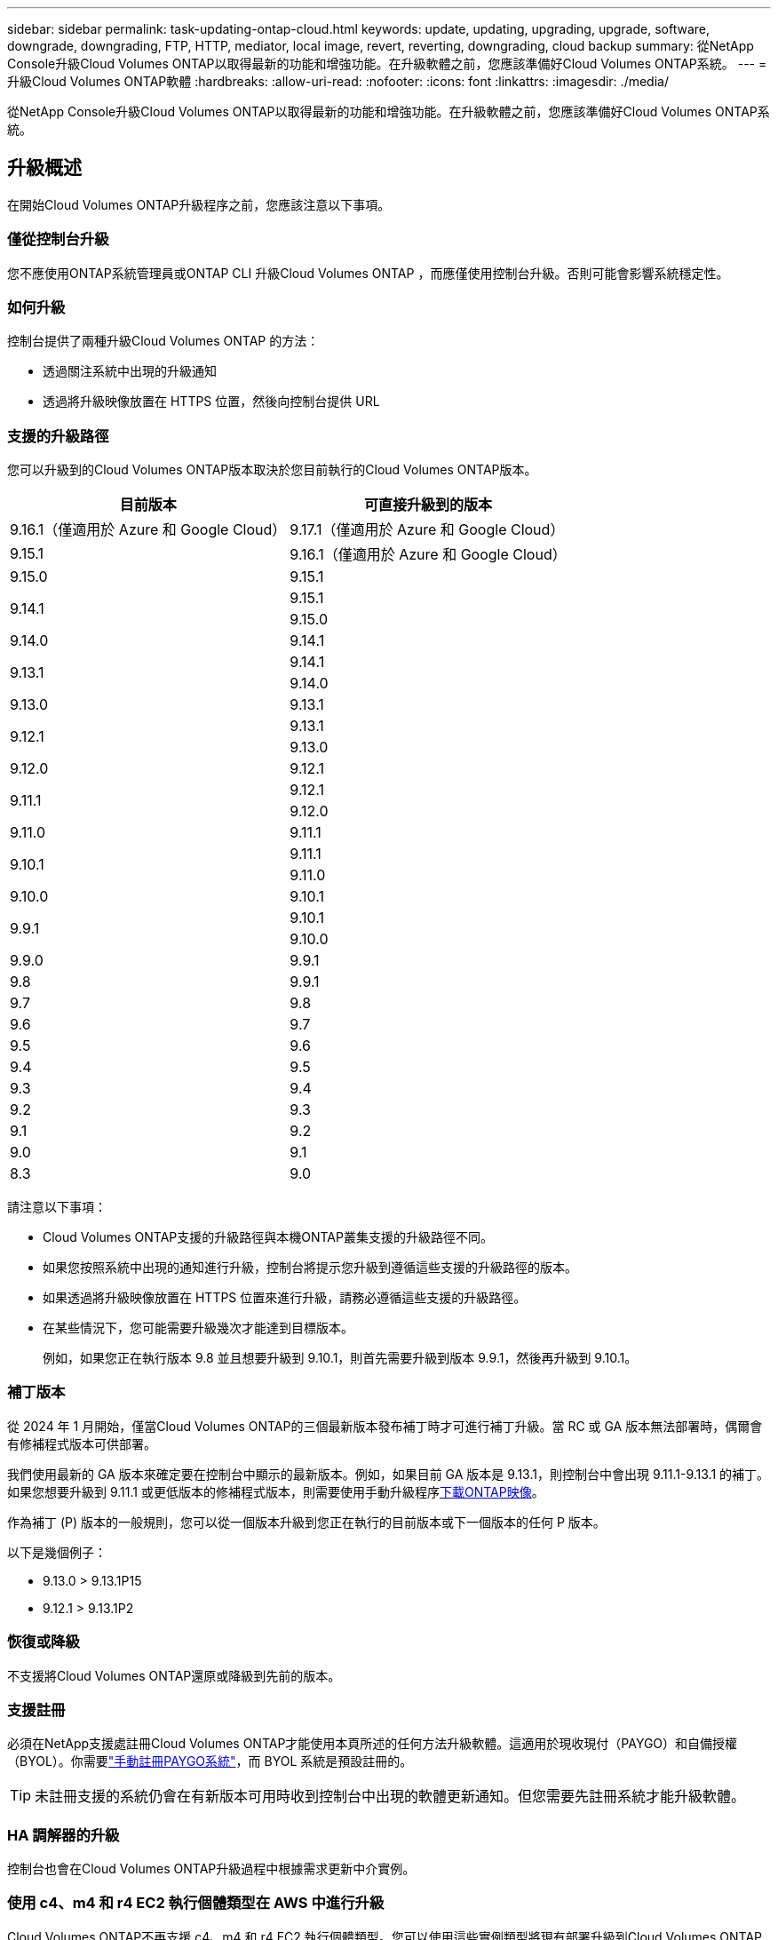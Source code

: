 ---
sidebar: sidebar 
permalink: task-updating-ontap-cloud.html 
keywords: update, updating, upgrading, upgrade, software, downgrade, downgrading, FTP, HTTP, mediator, local image, revert, reverting, downgrading, cloud backup 
summary: 從NetApp Console升級Cloud Volumes ONTAP以取得最新的功能和增強功能。在升級軟體之前，您應該準備好Cloud Volumes ONTAP系統。 
---
= 升級Cloud Volumes ONTAP軟體
:hardbreaks:
:allow-uri-read: 
:nofooter: 
:icons: font
:linkattrs: 
:imagesdir: ./media/


[role="lead"]
從NetApp Console升級Cloud Volumes ONTAP以取得最新的功能和增強功能。在升級軟體之前，您應該準備好Cloud Volumes ONTAP系統。



== 升級概述

在開始Cloud Volumes ONTAP升級程序之前，您應該注意以下事項。



=== 僅從控制台升級

您不應使用ONTAP系統管理員或ONTAP CLI 升級Cloud Volumes ONTAP ，而應僅使用控制台升級。否則可能會影響系統穩定性。



=== 如何升級

控制台提供了兩種升級Cloud Volumes ONTAP 的方法：

* 透過關注系統中出現的升級通知
* 透過將升級映像放置在 HTTPS 位置，然後向控制台提供 URL




=== 支援的升級路徑

您可以升級到的Cloud Volumes ONTAP版本取決於您目前執行的Cloud Volumes ONTAP版本。

[cols="2*"]
|===
| 目前版本 | 可直接升級到的版本 


| 9.16.1（僅適用於 Azure 和 Google Cloud） | 9.17.1（僅適用於 Azure 和 Google Cloud） 


| 9.15.1 | 9.16.1（僅適用於 Azure 和 Google Cloud） 


| 9.15.0 | 9.15.1 


.2+| 9.14.1 | 9.15.1 


| 9.15.0 


| 9.14.0 | 9.14.1 


.2+| 9.13.1 | 9.14.1 


| 9.14.0 


| 9.13.0 | 9.13.1 


.2+| 9.12.1 | 9.13.1 


| 9.13.0 


| 9.12.0 | 9.12.1 


.2+| 9.11.1 | 9.12.1 


| 9.12.0 


| 9.11.0 | 9.11.1 


.2+| 9.10.1 | 9.11.1 


| 9.11.0 


| 9.10.0 | 9.10.1 


.2+| 9.9.1 | 9.10.1 


| 9.10.0 


| 9.9.0 | 9.9.1 


| 9.8 | 9.9.1 


| 9.7 | 9.8 


| 9.6 | 9.7 


| 9.5 | 9.6 


| 9.4 | 9.5 


| 9.3 | 9.4 


| 9.2 | 9.3 


| 9.1 | 9.2 


| 9.0 | 9.1 


| 8.3 | 9.0 
|===
請注意以下事項：

* Cloud Volumes ONTAP支援的升級路徑與本機ONTAP叢集支援的升級路徑不同。
* 如果您按照系統中出現的通知進行升級，控制台將提示您升級到遵循這些支援的升級路徑的版本。
* 如果透過將升級映像放置在 HTTPS 位置來進行升級，請務必遵循這些支援的升級路徑。
* 在某些情況下，您可能需要升級幾次才能達到目標版本。
+
例如，如果您正在執行版本 9.8 並且想要升級到 9.10.1，則首先需要升級到版本 9.9.1，然後再升級到 9.10.1。





=== 補丁版本

從 2024 年 1 月開始，僅當Cloud Volumes ONTAP的三個最新版本發布補丁時才可進行補丁升級。當 RC 或 GA 版本無法部署時，偶爾會有修補程式版本可供部署。

我們使用最新的 GA 版本來確定要在控制台中顯示的最新版本。例如，如果目前 GA 版本是 9.13.1，則控制台中會出現 9.11.1-9.13.1 的補丁。如果您想要升級到 9.11.1 或更低版本的修補程式版本，則需要使用手動升級程序<<透過 URL 上的可用影像進行升級,下載ONTAP映像>>。

作為補丁 (P) 版本的一般規則，您可以從一個版本升級到您正在執行的目前版本或下一個版本的任何 P 版本。

以下是幾個例子：

* 9.13.0 > 9.13.1P15
* 9.12.1 > 9.13.1P2




=== 恢復或降級

不支援將Cloud Volumes ONTAP還原或降級到先前的版本。



=== 支援註冊

必須在NetApp支援處註冊Cloud Volumes ONTAP才能使用本頁所述的任何方法升級軟體。這適用於現收現付（PAYGO）和自備授權（BYOL）。你需要link:task-registering.html["手動註冊PAYGO系統"]，而 BYOL 系統是預設註冊的。


TIP: 未註冊支援的系統仍會在有新版本可用時收到控制台中出現的軟體更新通知。但您需要先註冊系統才能升級軟體。



=== HA 調解器的升級

控制台也會在Cloud Volumes ONTAP升級過程中根據需求更新中介實例。



=== 使用 c4、m4 和 r4 EC2 執行個體類型在 AWS 中進行升級

Cloud Volumes ONTAP不再支援 c4、m4 和 r4 EC2 執行個體類型。您可以使用這些實例類型將現有部署升級到Cloud Volumes ONTAP版本 9.8-9.12.1。在升級之前，我們建議您<<更改實例類型,更改實例類型>>。如果您無法變更實例類型，則需要<<啟用增強連網,啟用增強連網>>升級之前。閱讀以下部分以了解有關變更實例類型和啟用增強連網的詳細資訊。

在執行 9.13.0 及更高版本的Cloud Volumes ONTAP中，您無法使用 c4、m4 和 r4 EC2 執行個體類型進行升級。在這種情況下，您需要減少磁碟數量，然後<<更改實例類型,更改實例類型>>或部署具有 c5、m5 和 r5 EC2 執行個體類型的新 HA 對配置並遷移資料。



==== 更改實例類型

c4、m4 和 r4 EC2 執行個體類型允許每個節點擁有比 c5、m5 和 r5 EC2 執行個體類型更多的磁碟。如果您正在執行的 c4、m4 或 r4 EC2 執行個體每個節點的磁碟數低於 c5、m5 和 r5 執行個體每個節點的最大磁碟限額，則可以將 EC2 執行個體類型變更為 c5、m5 或 r5。

link:https://docs.netapp.com/us-en/cloud-volumes-ontap-relnotes/reference-limits-aws.html#disk-and-tiering-limits-by-ec2-instance["檢查 EC2 執行個體的磁碟和分層限制"^] link:https://docs.netapp.com/us-en/bluexp-cloud-volumes-ontap/task-change-ec2-instance.html["變更Cloud Volumes ONTAP的 EC2 執行個體類型"^]

如果您無法變更實例類型，請依照<<啟用增強連網>>。



==== 啟用增強連網

若要升級至Cloud Volumes ONTAP 9.8 及更高版本，您必須在執行 c4、m4 或 r4 實例類型的叢集上啟用_增強網路_。若要啟用 ENA，請參閱知識庫文章link:https://kb.netapp.com/Cloud/Cloud_Volumes_ONTAP/How_to_enable_Enhanced_networking_like_SR-IOV_or_ENA_on_AWS_CVO_instances["如何在 AWS Cloud Volumes ONTAP執行個體上啟用 SR-IOV 或 ENA 等增強網絡"^]。



== 準備升級

在執行升級之前，您必須驗證系統已準備就緒並進行任何必要的配置變更。

* <<規劃停機時間>>
* <<驗證自動交還是否仍然啟用>>
* <<暫停SnapMirror傳輸>>
* <<驗證聚合是否在線>>
* <<驗證所有 LIF 是否位於主端口>>




=== 規劃停機時間

升級單節點系統時，升級過程會使系統離線最多 25 分鐘，在此期間 I/O 會中斷。

在許多情況下，升級 HA 對不會造成中斷，且 I/O 也不會中斷。在此無中斷升級過程中，每個節點都會同步升級，以繼續為客戶端提供 I/O 服務。

面向會話的協定在升級過程中可能會對某些區域的用戶端和應用程式造成不利影響。有關詳細信息，請參閱 https://docs.netapp.com/us-en/ontap/upgrade/concept_considerations_for_session_oriented_protocols.html["ONTAP文檔"^]



=== 驗證自動交還是否仍然啟用

必須在Cloud Volumes ONTAP HA 對上啟用自動交還（這是預設）。如果不是，則操作將會失敗。

http://docs.netapp.com/ontap-9/topic/com.netapp.doc.dot-cm-hacg/GUID-3F50DE15-0D01-49A5-BEFD-D529713EC1FA.html["ONTAP文件：用於設定自動交還的命令"^]



=== 暫停SnapMirror傳輸

如果Cloud Volumes ONTAP系統具有活動的SnapMirror關係，最好在更新Cloud Volumes ONTAP軟體之前暫停傳輸。暫停傳輸可防止SnapMirror故障。您必須暫停從目標系統的傳輸。


NOTE: 儘管NetApp Backup and Recovery使用SnapMirror的實作來建立備份檔案（稱為SnapMirror Cloud），但在系統升級時無需暫停備份。

.關於此任務
以下步驟介紹如何使用ONTAP System Manager 9.3 及更高版本。

.步驟
. 從目標系統登入系統管理員。
+
您可以透過將 Web 瀏覽器指向叢集管理 LIF 的 IP 位址來登入系統管理員。您可以在Cloud Volumes ONTAP系統中找到 IP 位址。

+

NOTE: 您從中存取控制台的電腦必須具有與Cloud Volumes ONTAP 的網路連線。例如，您可能需要從雲端供應商網路中的跳轉主機登入控制台。

. 點選*保護>關係*。
. 選擇關係並點選*操作>靜默*。




=== 驗證聚合是否在線

在更新軟體之前， Cloud Volumes ONTAP的聚合必須處於線上狀態。在大多數配置中，聚合應該處於線上狀態，但如果沒有，則應將其置於線上狀態。

.關於此任務
以下步驟介紹如何使用ONTAP System Manager 9.3 及更高版本。

.步驟
. 在Cloud Volumes ONTAP系統上，按一下 *Aggregates* 標籤。
. 在所需的聚合圖塊上，按一下image:icon-action.png[""]圖標，然後選擇*查看匯總詳情*。
+
image:screenshots_aggregate_details_state.png["螢幕截圖：查看聚合資訊時顯示「狀態」欄位。"]

. 如果聚合處於離線狀態，請使用ONTAP系統管理員使聚合處於連線狀態：
+
.. 按一下“儲存”>“聚合和磁碟”>“聚合”。
.. 選擇聚合，然後按一下*更多操作>狀態>線上*​​。






=== 驗證所有 LIF 是否位於主端口

升級前，所有 LIF 必須位於主連接埠上。請參閱ONTAP文檔link:https://docs.netapp.com/us-en/ontap/upgrade/task_enabling_and_reverting_lifs_to_home_ports_preparing_the_ontap_software_for_the_update.html["驗證所有 LIF 是否位於主端口"^]。

若發生升級失敗錯誤，請查閱知識庫 (KB) 文章link:https://kb.netapp.com/Cloud/Cloud_Volumes_ONTAP/CVO_upgrade_fails["Cloud Volumes ONTAP升級失敗"^]。



== 升級Cloud Volumes ONTAP

當有新版本可供升級時，控制台會通知您。您可以從此通知開始升級程序。有關更多信息，請參閱<<從控制台通知升級>> 。

執行軟體升級的另一種方法是使用外部 URL 上的映像。如果控制台無法存取 S3 儲存桶來升級軟體或您獲得了補丁，則此選項很有用。有關更多信息，請參閱<<透過 URL 上的可用影像進行升級>> 。



=== 從控制台通知升級

當有新版本的Cloud Volumes ONTAP Cloud Volumes ONTAP工作環境中顯示通知：


NOTE: 您必須擁有NetApp支援網站帳戶，然後才能透過通知升級Cloud Volumes ONTAP 。

您可以從此通知開始升級過程，該通知透過從 S3 儲存桶取得軟體映像、安裝映像，然後重新啟動系統來自動執行該過程。

.開始之前
Cloud Volumes ONTAP系統上不得進行磁碟區或聚合建立等操作。

.步驟
. 從左側導覽功能表中，選擇“儲存”>“管理”。
. 選擇一個Cloud Volumes ONTAP系統。
+
如果有新版本可用，概覽標籤中會出現通知：

+
image:screenshot_overview_upgrade.png["顯示「概覽」標籤下「立即升級！」連結的螢幕截圖。"]

. 如果要升級已安裝的Cloud Volumes ONTAP版本，請按一下“立即升級！”預設情況下，您會看到最新的、相容的升級版本。
+
image:screenshot_upgrade_select_versions.png["升級Cloud Volumes ONTAP版本頁面的螢幕截圖。"]

+
若要升級到其他版本，請點選*選擇其他版本*。您會看到所列的最新Cloud Volumes ONTAP版本也與您系統上安裝的版本相容。例如，您的系統上安裝的版本是9.12.1P3，並且有以下相容版本可用：

+
** 9.12.1P4 至 9.12.1P14
** 9.13.1 和 9.13.1P1 您會看到 9.13.1P1 是升級的預設版本，而 9.12.1P13、9.13.1P14、9.13.1 和 9.13.1P1 是其他可用版本。


. 或者，您可以按一下「所有版本」來輸入要升級到的另一個版本（例如，已安裝版本的下一個修補程式）。有關目前Cloud Volumes ONTAP版本的相容升級路徑，請參閱link:task-updating-ontap-cloud.html#supported-upgrade-paths["支援的升級路徑"]。
. 按一下“*儲存*”，然後按一下“*應用*”。image:screenshot_upgrade_other_versions.png["顯示可升級版本的螢幕截圖。"]
. 在升級Cloud Volumes ONTAP頁面中，請閱讀 EULA，然後選擇 *我已閱讀並同意 EULA*。
. 選擇*升級*。
. 若要查看進度，請在Cloud Volumes ONTAP系統上選擇 *Audit*。


.結果
控制台開始軟體升級。軟體更新完成後，您可以在系統上執行操作。

.完成後
如果您暫停了SnapMirror傳輸，請使用系統管理員恢復傳輸。



=== 透過 URL 上的可用影像進行升級

您可以將Cloud Volumes ONTAP軟體映像放在控制台代理程式或 HTTP 伺服器上，然後從控制台啟動軟體升級。如果控制台無法存取 S3 儲存桶來升級軟體，您可以使用此選項。

.開始之前
* Cloud Volumes ONTAP系統上不得進行磁碟區或聚合建立等操作。
* 如果您使用 HTTPS 託管ONTAP映像，則升級可能會因缺少憑證而導致的 SSL 驗證問題而失敗。解決方法是產生並安裝 CA 簽署的證書，用於ONTAP和控制台之間的身份驗證。
+
前往NetApp知識庫查看逐步說明：

+
https://kb.netapp.com/Advice_and_Troubleshooting/Cloud_Services/Cloud_Manager/How_to_configure_Cloud_Manager_as_an_HTTPS_server_to_host_upgrade_images["NetApp KB：如何將控制台設定為 HTTPS 伺服器來託管升級映像"^]



.步驟
. 選用：設定可以託管Cloud Volumes ONTAP軟體映像的 HTTP 伺服器。
+
如果您有與虛擬網路的 VPN 連接，則可以將Cloud Volumes ONTAP軟體映像放置在您自己網路中的 HTTP 伺服器上。否則，您必須將檔案放在雲端中的 HTTP 伺服器上。

. 如果您對Cloud Volumes ONTAP使用自己的安全群組，請確保出站規則允許 HTTP 連接，以便Cloud Volumes ONTAP可以存取軟體映像。
+

NOTE: 預先定義的Cloud Volumes ONTAP安全群組預設允許出站 HTTP 連線。

. 從以下位置取得軟體映像 https://mysupport.netapp.com/site/products/all/details/cloud-volumes-ontap/downloads-tab["NetApp支援站點"^]。
. 將軟體映像複製到控制台代理或將提供該檔案的 HTTP 伺服器上的目錄中。
+
有兩條路徑可用。正確的路徑取決於您的控制台代理版本。

+
** `/opt/application/netapp/cloudmanager/docker_occm/data/ontap/images/`
** `/opt/application/netapp/cloudmanager/ontap/images/`


. 在系統上，按一下image:icon-action.png[""]圖標，然後點擊*更新Cloud Volumes ONTAP*。
. 在更新Cloud Volumes ONTAP版本頁面上，輸入 URL，然後按一下 *變更圖片*。
+
如果您將軟體映像複製到上面顯示的路徑中的控制台代理，則需要輸入以下 URL：

+
\http://<Console_agent_private-IP-address>/ontap/images/<映像檔名>

+

NOTE: 在 URL 中，*image-file-name* 必須遵循「cot.image.9.13.1P2.tgz」格式。

. 按一下“繼續”進行確認。


.結果
控制台開始軟體更新。軟體更新完成後，您就可以在系統上執行操作。

.完成後
如果您暫停了SnapMirror傳輸，請使用系統管理員恢復傳輸。

ifdef::gcp[]



== 修復使用 Google Cloud NAT 閘道時下載失敗的問題

控制台代理程式會自動下載Cloud Volumes ONTAP 的軟體更新。如果您的設定使用 Google Cloud NAT 網關，下載可能會失敗。您可以透過限制軟體映像劃分的部分數來解決此問題。您必須使用 API 來完成此步驟。

.步
. 向 `/occm/`config 提交 PUT 請求，並將以下 JSON 作為正文：


[source]
----
{
  "maxDownloadSessions": 32
}
----
_maxDownloadSessions_ 的值可以是 1 或任何大於 1 的整數。如果值為1，則下載的影像不會被分割。

請注意，32 是一個範例值。您應該使用的值取決於您的 NAT 配置和您可以同時擁有的會話數。

https://docs.netapp.com/us-en/bluexp-automation/cm/api_ref_resources.html#occmconfig["了解有關 /occm/config API 呼叫的更多信息"^] 。

endif::gcp[]
